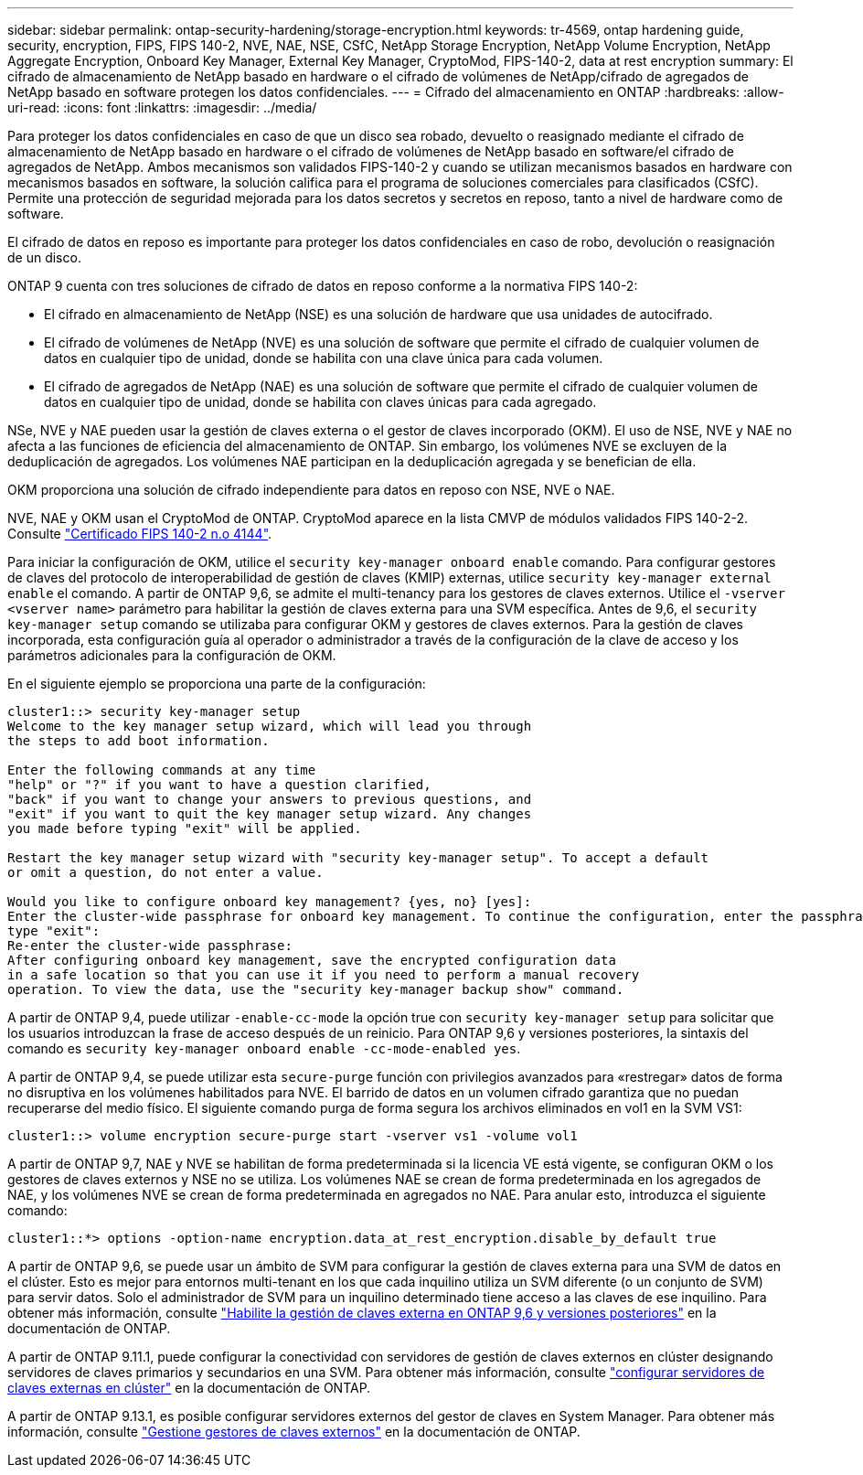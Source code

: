 ---
sidebar: sidebar 
permalink: ontap-security-hardening/storage-encryption.html 
keywords: tr-4569, ontap hardening guide, security, encryption, FIPS, FIPS 140-2, NVE, NAE, NSE, CSfC, NetApp Storage Encryption, NetApp Volume Encryption, NetApp Aggregate Encryption, Onboard Key Manager, External Key Manager, CryptoMod, FIPS-140-2, data at rest encryption 
summary: El cifrado de almacenamiento de NetApp basado en hardware o el cifrado de volúmenes de NetApp/cifrado de agregados de NetApp basado en software protegen los datos confidenciales. 
---
= Cifrado del almacenamiento en ONTAP
:hardbreaks:
:allow-uri-read: 
:icons: font
:linkattrs: 
:imagesdir: ../media/


[role="lead"]
Para proteger los datos confidenciales en caso de que un disco sea robado, devuelto o reasignado mediante el cifrado de almacenamiento de NetApp basado en hardware o el cifrado de volúmenes de NetApp basado en software/el cifrado de agregados de NetApp. Ambos mecanismos son validados FIPS-140-2 y cuando se utilizan mecanismos basados en hardware con mecanismos basados en software, la solución califica para el programa de soluciones comerciales para clasificados (CSfC). Permite una protección de seguridad mejorada para los datos secretos y secretos en reposo, tanto a nivel de hardware como de software.

El cifrado de datos en reposo es importante para proteger los datos confidenciales en caso de robo, devolución o reasignación de un disco.

ONTAP 9 cuenta con tres soluciones de cifrado de datos en reposo conforme a la normativa FIPS 140-2:

* El cifrado en almacenamiento de NetApp (NSE) es una solución de hardware que usa unidades de autocifrado.
* El cifrado de volúmenes de NetApp (NVE) es una solución de software que permite el cifrado de cualquier volumen de datos en cualquier tipo de unidad, donde se habilita con una clave única para cada volumen.
* El cifrado de agregados de NetApp (NAE) es una solución de software que permite el cifrado de cualquier volumen de datos en cualquier tipo de unidad, donde se habilita con claves únicas para cada agregado.


NSe, NVE y NAE pueden usar la gestión de claves externa o el gestor de claves incorporado (OKM). El uso de NSE, NVE y NAE no afecta a las funciones de eficiencia del almacenamiento de ONTAP. Sin embargo, los volúmenes NVE se excluyen de la deduplicación de agregados. Los volúmenes NAE participan en la deduplicación agregada y se benefician de ella.

OKM proporciona una solución de cifrado independiente para datos en reposo con NSE, NVE o NAE.

NVE, NAE y OKM usan el CryptoMod de ONTAP. CryptoMod aparece en la lista CMVP de módulos validados FIPS 140-2-2. Consulte link:https://csrc.nist.gov/projects/cryptographic-module-validation-program/certificate/4144["Certificado FIPS 140-2 n.o 4144"^].

Para iniciar la configuración de OKM, utilice el `security key-manager onboard enable` comando. Para configurar gestores de claves del protocolo de interoperabilidad de gestión de claves (KMIP) externas, utilice `security key-manager external enable` el comando. A partir de ONTAP 9,6, se admite el multi-tenancy para los gestores de claves externos. Utilice el `-vserver <vserver name>` parámetro para habilitar la gestión de claves externa para una SVM específica. Antes de 9,6, el `security key-manager setup` comando se utilizaba para configurar OKM y gestores de claves externos. Para la gestión de claves incorporada, esta configuración guía al operador o administrador a través de la configuración de la clave de acceso y los parámetros adicionales para la configuración de OKM.

En el siguiente ejemplo se proporciona una parte de la configuración:

[listing]
----
cluster1::> security key-manager setup
Welcome to the key manager setup wizard, which will lead you through
the steps to add boot information.

Enter the following commands at any time
"help" or "?" if you want to have a question clarified,
"back" if you want to change your answers to previous questions, and
"exit" if you want to quit the key manager setup wizard. Any changes
you made before typing "exit" will be applied.

Restart the key manager setup wizard with "security key-manager setup". To accept a default
or omit a question, do not enter a value.

Would you like to configure onboard key management? {yes, no} [yes]:
Enter the cluster-wide passphrase for onboard key management. To continue the configuration, enter the passphrase, otherwise
type "exit":
Re-enter the cluster-wide passphrase:
After configuring onboard key management, save the encrypted configuration data
in a safe location so that you can use it if you need to perform a manual recovery
operation. To view the data, use the "security key-manager backup show" command.
----
A partir de ONTAP 9,4, puede utilizar `-enable-cc-mode` la opción true con `security key-manager setup` para solicitar que los usuarios introduzcan la frase de acceso después de un reinicio. Para ONTAP 9,6 y versiones posteriores, la sintaxis del comando es `security key-manager onboard enable -cc-mode-enabled yes`.

A partir de ONTAP 9,4, se puede utilizar esta `secure-purge` función con privilegios avanzados para «restregar» datos de forma no disruptiva en los volúmenes habilitados para NVE. El barrido de datos en un volumen cifrado garantiza que no puedan recuperarse del medio físico. El siguiente comando purga de forma segura los archivos eliminados en vol1 en la SVM VS1:

[listing]
----
cluster1::> volume encryption secure-purge start -vserver vs1 -volume vol1
----
A partir de ONTAP 9,7, NAE y NVE se habilitan de forma predeterminada si la licencia VE está vigente, se configuran OKM o los gestores de claves externos y NSE no se utiliza. Los volúmenes NAE se crean de forma predeterminada en los agregados de NAE, y los volúmenes NVE se crean de forma predeterminada en agregados no NAE. Para anular esto, introduzca el siguiente comando:

[listing]
----
cluster1::*> options -option-name encryption.data_at_rest_encryption.disable_by_default true
----
A partir de ONTAP 9,6, se puede usar un ámbito de SVM para configurar la gestión de claves externa para una SVM de datos en el clúster. Esto es mejor para entornos multi-tenant en los que cada inquilino utiliza un SVM diferente (o un conjunto de SVM) para servir datos. Solo el administrador de SVM para un inquilino determinado tiene acceso a las claves de ese inquilino. Para obtener más información, consulte link:../encryption-at-rest/enable-external-key-management-96-later-nve-task.html["Habilite la gestión de claves externa en ONTAP 9,6 y versiones posteriores"] en la documentación de ONTAP.

A partir de ONTAP 9.11.1, puede configurar la conectividad con servidores de gestión de claves externos en clúster designando servidores de claves primarios y secundarios en una SVM. Para obtener más información, consulte link:../encryption-at-rest/configure-cluster-key-server-task.html["configurar servidores de claves externas en clúster"] en la documentación de ONTAP.

A partir de ONTAP 9.13.1, es posible configurar servidores externos del gestor de claves en System Manager. Para obtener más información, consulte link:../encryption-at-rest/manage-external-key-managers-sm-task.html["Gestione gestores de claves externos"] en la documentación de ONTAP.
